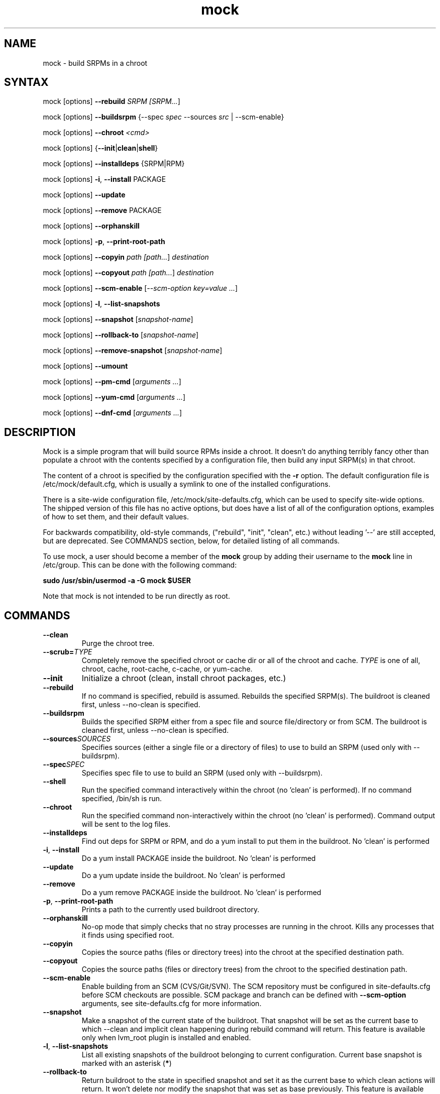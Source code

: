 .TH "mock" "1" "0.7" "Seth Vidal" ""
.SH "NAME"
.LP
mock \- build SRPMs in a chroot
.SH "SYNTAX"
.LP
mock  [options] \fB\-\-rebuild\fR \fISRPM [\fISRPM...\fR]
.LP
mock  [options] \fB\-\-buildsrpm\fR {--spec \fIspec\fR --sources \fIsrc\fR | --scm-enable}
.LP
mock  [options] \fB\-\-chroot\fR \fI<cmd>\fR
.LP
mock  [options] {\fB\-\-init\fR|\fBclean\fR|\fBshell\fR}
.LP
mock  [options] \fB\-\-installdeps\fR {SRPM|RPM}
.LP
mock  [options] \fB\-i\fR, \fB\-\-install\fR PACKAGE
.LP
mock  [options] \fB\-\-update\fR
.LP
mock  [options] \fB\-\-remove\fR PACKAGE
.LP
mock  [options] \fB\-\-orphanskill\fR
.LP
mock  [options] \fB\-p\fR, \fB\-\-print-root-path\fR
.LP
mock  [options] \fB\-\-copyin\fR \fIpath [\fIpath...\fR] \fIdestination\fR
.LP
mock  [options] \fB\-\-copyout\fR \fIpath [\fIpath...\fR] \fIdestination\fR
.LP
mock  [options] \fB\-\-scm-enable\fR [\fI--scm-option key=value ...\fR]
.LP
mock  [options] \fB-l\fR, \fB\-\-list-snapshots\fR
.LP
mock  [options] \fB\-\-snapshot\fR [\fIsnapshot-name\fR]
.LP
mock  [options] \fB\-\-rollback-to\fR [\fIsnapshot-name\fR]
.LP
mock  [options] \fB\-\-remove-snapshot\fR [\fIsnapshot-name\fR]
.LP
mock  [options] \fB\-\-umount\fR
.LP
mock  [options] \fB\-\-pm-cmd\fR [\fIarguments ...\fR]
.LP
mock  [options] \fB\-\-yum-cmd\fR [\fIarguments ...\fR]
.LP
mock  [options] \fB\-\-dnf-cmd\fR [\fIarguments ...\fR]


.SH "DESCRIPTION"
.LP
Mock is a simple program that will build source RPMs inside a chroot. It
doesn't do anything terribly fancy other than populate a chroot with the
contents specified by a configuration file, then build any input SRPM(s) in
that chroot.
.LP
The content of a chroot is specified by the configuration specified with the
\fB\-r\fR option. The default configuration file is /etc/mock/default.cfg,
which is usually a symlink to one of the installed configurations.
.LP
There is a site-wide configuration file, /etc/mock/site-defaults.cfg, which can
be used to specify site-wide options. The shipped version of this file has no
active options, but does have a list of all of the configuration options,
examples of how to set them, and their default values.
.LP
For backwards compatibility, old-style commands, ("rebuild", "init", "clean",
etc.) without leading '\-\-' are still accepted, but are deprecated. See
COMMANDS section, below, for detailed listing of all commands.
.LP
To use mock, a user should become a member of the \fBmock\fR group by
adding their username to the \fBmock\fR line in /etc/group. This can
be done with the following command:
.P
        \fBsudo /usr/sbin/usermod -a -G mock $USER\fR

Note that mock is not intended to be run directly as root.

.SH "COMMANDS"
.LP
.TP
\fB\-\-clean\fP
Purge the chroot tree.
.TP
\fB\-\-scrub=\fR\fITYPE\fP
Completely remove the specified chroot or cache dir or all of the chroot and cache.  \fITYPE\fR is one of all, chroot, cache, root-cache, c-cache, or yum-cache.
.TP
\fB\-\-init\fP
Initialize a chroot (clean, install chroot packages, etc.)
.TP
\fB\-\-rebuild\fP
If no command is specified, rebuild is assumed. Rebuilds the specified SRPM(s). The buildroot is cleaned first, unless --no-clean is specified.
.TP
\fB\-\-buildsrpm\fP
Builds the specified SRPM either from a spec file and source file/directory or from SCM. The buildroot is cleaned first, unless --no-clean is specified.
.TP
\fB\-\-sources\fR\fISOURCES\fP
Specifies sources (either a single file or a directory of files) to use to build an SRPM (used only with --buildsrpm).
.TP
\fB\-\-spec\fR\fISPEC\fP
Specifies spec file to use to build an SRPM (used only with --buildsrpm).
.TP
\fB\-\-shell\fP
Run the specified command interactively within the chroot (no 'clean' is performed). If no command specified, /bin/sh is run.
.TP
\fB\-\-chroot\fP 
Run the specified command non-interactively within the chroot (no 'clean' is performed). Command output will be sent to the log files.
.TP
\fB\-\-installdeps\fP 
Find out deps for SRPM or RPM, and do a yum install to put them in the buildroot. No 'clean' is performed
.TP
\fB-i\fR, \fB\-\-install\fP
Do a yum install PACKAGE inside the buildroot. No 'clean' is performed
.TP
\fB\-\-update\fP 
Do a yum update inside the buildroot. No 'clean' is performed
.TP
\fB\-\-remove\fP 
Do a yum remove PACKAGE inside the buildroot. No 'clean' is performed
.TP
\fB-p\fR, \fB\-\-print-root-path\fP
Prints a path to the currently used buildroot directory.
.TP
\fB\-\-orphanskill\fP
No-op mode that simply checks that no stray processes are running in the chroot. Kills any processes that it finds using specified root.
.TP
\fB\-\-copyin\fP
Copies the source paths (files or directory trees) into the chroot at
the specified destination path. 
.TP
\fB\-\-copyout\fP
Copies the source paths (files or directory trees) from the chroot to
the specified destination path. 
.TP
\fB\-\-scm-enable\fP
Enable building from an SCM (CVS/Git/SVN). The SCM repository must be
configured in site-defaults.cfg before SCM checkouts are possible. SCM
package and branch can be defined with \fB\-\-scm-option\fP arguments,
see site-defaults.cfg for more information.
.TP
\fB\-\-snapshot\fP
Make a snapshot of the current state of the buildroot. That snapshot will be set
as the current base to which \fV\-\-clean\fP and implicit clean happening during
rebuild command will return.
This feature is available only when lvm_root plugin is installed and enabled.
.TP
\fB-l\fR, \fB\-\-list-snapshots\fP
List all existing snapshots of the buildroot belonging to current configuration.
Current base snapshot is marked with an asterisk (\fB*\fR)
.TP
\fB\-\-rollback-to\fP
Return buildroot to the state in specified snapshot and set it as the current
base to which clean actions will return. It won't delete nor modify the snapshot
that was set as base previously.
This feature is available only when lvm_root plugin is installed and enabled.
.TP
\fB\-\-remove-snapshot\fP
Remove given snapshot freeing the space it occupied. This action cannot be
undone.
This feature is available only when lvm_root plugin is installed and enabled.
.TP
\fB\-\-mount\fP
Mount all everything mounted in the buildroot path including the root itself
that might have been a LVM volume or TMPFS.
.TP
\fB\-\-umount\fP
Umount all everything mounted in the buildroot path including the root itself
that might have been a LVM volume or TMPFS.
.TP
\fB\-\-pm-cmd\fP
Execute following arguments with current package manager with installroot set to
the buildroot path.
.TP
\fB\-\-yum-cmd\fP
Execute following arguments with yum with installroot set to the buildroot path.
.TP
\fB\-\-dnf-cmd\fP
Execute following arguments with DNF with installroot set to the buildroot path.
DNF must be installed on the system.



.SH "OPTIONS"
.LP
.TP
\fB\-r\fR \fICHROOT\fP, \fB\-\-root\fR=\fICHROOT\fP
Uses specified chroot configuration as defined in
/etc/mock/<\fICHROOT\fP>.cfg. Optionally if CHROOT ends in '.cfg', it is
interpreted as full path to config file. If none specified, uses the chroot
config linked to by /etc/mock/default.cfg.
.TP
\fB\-\-offline\fR
Run in 'offline' mode where we tell 'yum' to run completely from local cache. Also disables cache expiry for the mock yum cache.
.TP
\fB-n\fR, \fB\-\-no\-clean\fR
Do not clean chroot before building package.
.TP
\fB\-\-cleanup\-after\fR
Clean chroot after building. Use with \-\-resultdir. Only active for '\-\-rebuild'.
.TP
\fB\-\-no\-cleanup\-after\fR
Don't clean chroot after building. If automatic cleanup is enabled, use this to disable.
.TP
\fB\-\-cache\-alterations\fR
Rebuild the root cache after making alterations to the chroot (i.e. --install). Only useful when using tmpfs plugin.
.TP
\fB\-\-target=\fR\fIARCH\fP
This argument is passed to rpmbuild to specify the target arch to build. It defaults to whatever is specified for --arch, or whatever is specified in the config file as config_opts['target_arch'].
.TP
\fB\-\-arch=\fR\fIARCH\fP
Calls the linux personality() syscall to tell the kernel to emulate a secondary architecture. For example, building i386 packages on an x86_64 buildhost.
.TP
\fB\-D \fR"\fIMACRO EXPR\fP", \fB\-\-define=\fR"\fIMACRO EXPR\fP"
Specify macro definitions used for the build.  This option may be used multiple times, just as the rpmbuild \-\-define option can be.  For example:

\fB\-\-define "with_extra_cheese 1" \-\-define="packager Monkey"\fR
.TP
\fB\-\-macro\-file=FILE\fR
Use pre-defined rpm macro file. Macros passed to '\-\-define' override macros of the same name from FILE.
.TP
\fB\-\-with=\fR\fIOPTION\fP
Enable configure OPTION for build.  This option may be used multiple times.  For example:

\fB\-\-with=extra_cheese\fR
.TP
\fB\-\-without=\fR\fIOPTION\fP
Disable configure OPTION for build.  This option may be used multiple times.  For example:

\fB\-\-without=anchovies\fR
.TP
\fB\-\-old-chroot\fR
use old chroot instead of systemd-nspawn.
.TP
\fB\-\-new-chroot\fR
use new chroot (systemd-nspawn) - this is experimental and will break existing scripts.
.TP
\fB\-\-resultdir=\fR\fIRESULTDIR\fP
Change directory where resulting files (RPMs and build logs) are written. Resultdir can contain python-string substitutions for any variable in the chroot config. For example:

\fB\-\-resultdir=./my/"%(dist)s"/"%(target_arch)s"/\fR
.TP
\fB\-\-uniqueext=\fR\fItext\fP
Arbitrary, unique extension to append to buildroot directory name
.TP
\fB\-\-configdir=\fR\fICONFIGDIR\fP
Change directory where config files are found
.TP
\fB\-\-rpmbuild_timeout=\fR\fISECONDS\fP
Fail build if rpmbuild takes longer than 'timeout' seconds
.TP
\fB\-\-unpriv\fR
Drop privileges before running command when using --chroot
.TP
\fB\-\-cwd=\fR\fIDIR\fP
Change to the specified directory (relative to the chroot) before running command when using --chroot
.TP
\fB\-q\fR, \fB\-\-quiet\fR
Be quiet.
.TP
\fB\-v\fR, \fB\-\-verbose\fR
Output verbose progress information.
.TP
\fB\-\-trace\fR
Enables verbose tracing of function enter/exit with function arguments and return codes. Useful for debugging mock itself.
.TP
\fB\-\-enable\-plugin=\fR\fIPLUGIN\fP
Enable the specified plugin.  This option may be used multiple times.
.TP
\fB\-\-disable\-plugin=\fR\fIPLUGIN\fP
Disable the specified plugin.  This option may be used multiple times.
.TP
\fB\-\-plugin-option \fR\fIPLUGIN\fR\fB:\fR\fIKEY\fR\fB=\fR\fIVALUE\fP
Set plugin specific parameter. This option may be used multiple times.
.TP
\fB\-\-yum\fR
Use yum as the current package manager. This is the default.
.TP
\fB\-\-dnf\fR
Use DNF as the current package manager.
.TP
\fB\-\-enablerepo=REPO\fR
Pass \fB\-\-enablerepo\fR option to package manager to enable a repository.
It can be specified multiple times.
.TP
\fB\-\-disablerepo=REPO\fR
Pass \fB\-\-disablerepo\fR option to package manager to disable a repository.
It can be specified multiple times.
.TP
\fB\-\-short-circuit=\fR\fISTAGE\fR
Use rpmbuild's short-circuit mechanism to skip already executed stages of build.
It doesn't produce RPMs, it's useful only for debugging packaging. Implies
\fI\-\-no-clean\fR. STAGE specifies which stage will be executed as the first.
Available values: prep, build, install, binary.
.TP
\fB\-\-rpmbuild-opts=OPTIONS\fR
Pass additional options to rpmbuild. To pass more options, put them in quotes.
.TP
\fB\-h\fR, \fB\-\-help\fR
Show usage information and exit.
.TP
\fB\-\-version\fR
Show version number and exit.
.TP
\fB\-\-scm\-option=OPTIONS\fR
define an SCM option (may be used more than once).
.TP
\fB\-\-nocheck\fR
Pass --nocheck to rpmbuild to skip 'make check' tests.


.SH "FILES"
.LP
\fI/etc/mock/\fP \- default configuration directory
.LP
\fI/var/lib/mock\fP \- directory where chroots are created
.SH "EXAMPLES"
.LP
To rebuild test.src.rpm using the Fedora 14 configuration for x86_64
.LP
.RS 5
\fBmock -r fedora-14-x86_64 --rebuild /path/to/test.src.rpm
.RE
.LP
Note that the available configurations are found in the /etc/mock
directory with the extension .cfg. To specify a configuration use the
filename without the trailing .cfg extension.
.LP
To place the output RPMs and logs in a specified location.
.LP
.RS 5
\fBmock \-r fedora\-14\-i386 --resultdir=./my-results /path/to/your.src.rpm\fR
.RE
.LP
To build a package from the default SCM repository configured in site-defaults.cfg use the following arguments.
.LP
.RS 5
\fBmock \-r fedora\-14\-i386 --scm-enable --scm-option package=pkg\fR
.RE
.SH "BUGS"
.LP
To report bugs in mock, go to:
.LP
.RS 5
\fIhttp://bugzilla.redhat.com/bugzilla\fR.
.RE
.LP
Select the query option, using product \fBFedora Hosted Projects\fR
and component \fBmock\fR and press the \fBStart Search\fR
button. If there is a bug similar to the one you are seeing, add your
information to the comments. If not, go to the new bug page using the
same product and component and fill in the form.
.SH "AUTHORS"
.LP
Michael Brown <mebrown@michaels-house.net>
.LP
Clark Williams <williams@redhat.com>
.LP
Seth Vidal <skvidal@linux.duke.edu>
.LP
and a cast of...tens
.SH "SEE ALSO"
.LP
yum(8) rpmbuild(8)
http://fedoraproject.org/wiki/Projects/Mock
